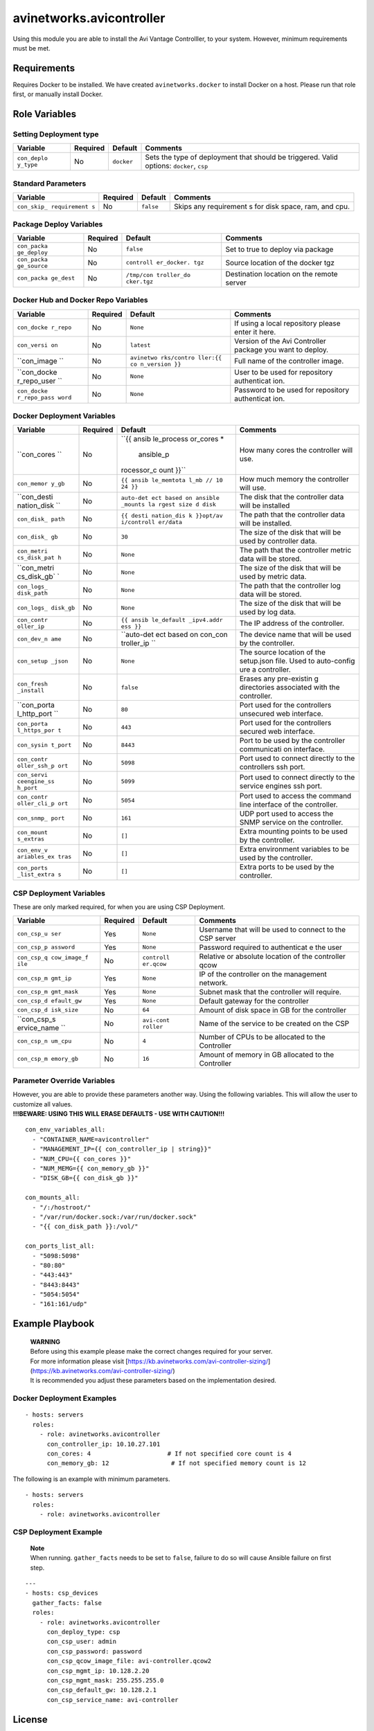 avinetworks.avicontroller
=========================

|Build Status| |Ansible Galaxy|

Using this module you are able to install the Avi Vantage Controlller,
to your system. However, minimum requirements must be met.

Requirements
------------

Requires Docker to be installed. We have created ``avinetworks.docker``
to install Docker on a host. Please run that role first, or manually
install Docker.

Role Variables
--------------

Setting Deployment type
~~~~~~~~~~~~~~~~~~~~~~~

+-------------+-------------+------------+-------------+
| Variable    | Required    | Default    | Comments    |
+=============+=============+============+=============+
| ``con_deplo | No          | ``docker`` | Sets the    |
| y_type``    |             |            | type of     |
|             |             |            | deployment  |
|             |             |            | that should |
|             |             |            | be          |
|             |             |            | triggered.  |
|             |             |            | Valid       |
|             |             |            | options:    |
|             |             |            | ``docker``, |
|             |             |            | ``csp``     |
+-------------+-------------+------------+-------------+

Standard Parameters
~~~~~~~~~~~~~~~~~~~

+-------------+-------------+------------+-------------+
| Variable    | Required    | Default    | Comments    |
+=============+=============+============+=============+
| ``con_skip_ | No          | ``false``  | Skips any   |
| requirement |             |            | requirement |
| s``         |             |            | s           |
|             |             |            | for disk    |
|             |             |            | space, ram, |
|             |             |            | and cpu.    |
+-------------+-------------+------------+-------------+

Package Deploy Variables
~~~~~~~~~~~~~~~~~~~~~~~~

+-------------+-------------+------------+-------------+
| Variable    | Required    | Default    | Comments    |
+=============+=============+============+=============+
| ``con_packa | No          | ``false``  | Set to true |
| ge_deploy`` |             |            | to deploy   |
|             |             |            | via package |
+-------------+-------------+------------+-------------+
| ``con_packa | No          | ``controll | Source      |
| ge_source`` |             | er_docker. | location of |
|             |             | tgz``      | the docker  |
|             |             |            | tgz         |
+-------------+-------------+------------+-------------+
| ``con_packa | No          | ``/tmp/con | Destination |
| ge_dest``   |             | troller_do | location on |
|             |             | cker.tgz`` | the remote  |
|             |             |            | server      |
+-------------+-------------+------------+-------------+

Docker Hub and Docker Repo Variables
~~~~~~~~~~~~~~~~~~~~~~~~~~~~~~~~~~~~

+-------------+-------------+------------+-------------+
| Variable    | Required    | Default    | Comments    |
+=============+=============+============+=============+
| ``con_docke | No          | ``None``   | If using a  |
| r_repo``    |             |            | local       |
|             |             |            | repository  |
|             |             |            | please      |
|             |             |            | enter it    |
|             |             |            | here.       |
+-------------+-------------+------------+-------------+
| ``con_versi | No          | ``latest`` | Version of  |
| on``        |             |            | the Avi     |
|             |             |            | Controller  |
|             |             |            | package you |
|             |             |            | want to     |
|             |             |            | deploy.     |
+-------------+-------------+------------+-------------+
| ``con_image | No          | ``avinetwo | Full name   |
| ``          |             | rks/contro | of the      |
|             |             | ller:{{ co | controller  |
|             |             | n_version  | image.      |
|             |             | }}``       |             |
+-------------+-------------+------------+-------------+
| ``con_docke | No          | ``None``   | User to be  |
| r_repo_user |             |            | used for    |
| ``          |             |            | repository  |
|             |             |            | authenticat |
|             |             |            | ion.        |
+-------------+-------------+------------+-------------+
| ``con_docke | No          | ``None``   | Password to |
| r_repo_pass |             |            | be used for |
| word``      |             |            | repository  |
|             |             |            | authenticat |
|             |             |            | ion.        |
+-------------+-------------+------------+-------------+

Docker Deployment Variables
~~~~~~~~~~~~~~~~~~~~~~~~~~~

+-------------+-------------+------------+-------------+
| Variable    | Required    | Default    | Comments    |
+=============+=============+============+=============+
| ``con_cores | No          | ``{{ ansib | How many    |
| ``          |             | le_process | cores the   |
|             |             | or_cores * | controller  |
|             |             |  ansible_p | will use.   |
|             |             | rocessor_c |             |
|             |             | ount }}``  |             |
+-------------+-------------+------------+-------------+
| ``con_memor | No          | ``{{ ansib | How much    |
| y_gb``      |             | le_memtota | memory the  |
|             |             | l_mb // 10 | controller  |
|             |             | 24 }}``    | will use.   |
+-------------+-------------+------------+-------------+
| ``con_desti | No          | ``auto-det | The disk    |
| nation_disk |             | ect based  | that the    |
| ``          |             | on ansible | controller  |
|             |             | _mounts la | data will   |
|             |             | rgest size | be          |
|             |             | d disk``   | installed   |
+-------------+-------------+------------+-------------+
| ``con_disk_ | No          | ``{{ desti | The path    |
| path``      |             | nation_dis | that the    |
|             |             | k }}opt/av | controller  |
|             |             | i/controll | data will   |
|             |             | er/data``  | be          |
|             |             |            | installed.  |
+-------------+-------------+------------+-------------+
| ``con_disk_ | No          | ``30``     | The size of |
| gb``        |             |            | the disk    |
|             |             |            | that will   |
|             |             |            | be used by  |
|             |             |            | controller  |
|             |             |            | data.       |
+-------------+-------------+------------+-------------+
| ``con_metri | No          | ``None``   | The path    |
| cs_disk_pat |             |            | that the    |
| h``         |             |            | controller  |
|             |             |            | metric data |
|             |             |            | will be     |
|             |             |            | stored.     |
+-------------+-------------+------------+-------------+
| ``con_metri | No          | ``None``   | The size of |
| cs_disk_gb` |             |            | the disk    |
| `           |             |            | that will   |
|             |             |            | be used by  |
|             |             |            | metric      |
|             |             |            | data.       |
+-------------+-------------+------------+-------------+
| ``con_logs_ | No          | ``None``   | The path    |
| disk_path`` |             |            | that the    |
|             |             |            | controller  |
|             |             |            | log data    |
|             |             |            | will be     |
|             |             |            | stored.     |
+-------------+-------------+------------+-------------+
| ``con_logs_ | No          | ``None``   | The size of |
| disk_gb``   |             |            | the disk    |
|             |             |            | that will   |
|             |             |            | be used by  |
|             |             |            | log data.   |
+-------------+-------------+------------+-------------+
| ``con_contr | No          | ``{{ ansib | The IP      |
| oller_ip``  |             | le_default | address of  |
|             |             | _ipv4.addr | the         |
|             |             | ess }}``   | controller. |
+-------------+-------------+------------+-------------+
| ``con_dev_n | No          | ``auto-det | The device  |
| ame``       |             | ect based  | name that   |
|             |             | on con_con | will be     |
|             |             | troller_ip | used by the |
|             |             | ``         | controller. |
+-------------+-------------+------------+-------------+
| ``con_setup | No          | ``None``   | The source  |
| _json``     |             |            | location of |
|             |             |            | the         |
|             |             |            | setup.json  |
|             |             |            | file. Used  |
|             |             |            | to          |
|             |             |            | auto-config |
|             |             |            | ure         |
|             |             |            | a           |
|             |             |            | controller. |
+-------------+-------------+------------+-------------+
| ``con_fresh | No          | ``false``  | Erases any  |
| _install``  |             |            | pre-existin |
|             |             |            | g           |
|             |             |            | directories |
|             |             |            | associated  |
|             |             |            | with the    |
|             |             |            | controller. |
+-------------+-------------+------------+-------------+
| ``con_porta | No          | ``80``     | Port used   |
| l_http_port |             |            | for the     |
| ``          |             |            | controllers |
|             |             |            | unsecured   |
|             |             |            | web         |
|             |             |            | interface.  |
+-------------+-------------+------------+-------------+
| ``con_porta | No          | ``443``    | Port used   |
| l_https_por |             |            | for the     |
| t``         |             |            | controllers |
|             |             |            | secured web |
|             |             |            | interface.  |
+-------------+-------------+------------+-------------+
| ``con_sysin | No          | ``8443``   | Port to be  |
| t_port``    |             |            | used by the |
|             |             |            | controller  |
|             |             |            | communicati |
|             |             |            | on          |
|             |             |            | interface.  |
+-------------+-------------+------------+-------------+
| ``con_contr | No          | ``5098``   | Port used   |
| oller_ssh_p |             |            | to connect  |
| ort``       |             |            | directly to |
|             |             |            | the         |
|             |             |            | controllers |
|             |             |            | ssh port.   |
+-------------+-------------+------------+-------------+
| ``con_servi | No          | ``5099``   | Port used   |
| ceengine_ss |             |            | to connect  |
| h_port``    |             |            | directly to |
|             |             |            | the service |
|             |             |            | engines ssh |
|             |             |            | port.       |
+-------------+-------------+------------+-------------+
| ``con_contr | No          | ``5054``   | Port used   |
| oller_cli_p |             |            | to access   |
| ort``       |             |            | the command |
|             |             |            | line        |
|             |             |            | interface   |
|             |             |            | of the      |
|             |             |            | controller. |
+-------------+-------------+------------+-------------+
| ``con_snmp_ | No          | ``161``    | UDP port    |
| port``      |             |            | used to     |
|             |             |            | access the  |
|             |             |            | SNMP        |
|             |             |            | service on  |
|             |             |            | the         |
|             |             |            | controller. |
+-------------+-------------+------------+-------------+
| ``con_mount | No          | ``[]``     | Extra       |
| s_extras``  |             |            | mounting    |
|             |             |            | points to   |
|             |             |            | be used by  |
|             |             |            | the         |
|             |             |            | controller. |
+-------------+-------------+------------+-------------+
| ``con_env_v | No          | ``[]``     | Extra       |
| ariables_ex |             |            | environment |
| tras``      |             |            | variables   |
|             |             |            | to be used  |
|             |             |            | by the      |
|             |             |            | controller. |
+-------------+-------------+------------+-------------+
| ``con_ports | No          | ``[]``     | Extra ports |
| _list_extra |             |            | to be used  |
| s``         |             |            | by the      |
|             |             |            | controller. |
+-------------+-------------+------------+-------------+

CSP Deployment Variables
~~~~~~~~~~~~~~~~~~~~~~~~

These are only marked required, for when you are using CSP Deployment.

+-------------+-------------+------------+-------------+
| Variable    | Required    | Default    | Comments    |
+=============+=============+============+=============+
| ``con_csp_u | Yes         | ``None``   | Username    |
| ser``       |             |            | that will   |
|             |             |            | be used to  |
|             |             |            | connect to  |
|             |             |            | the CSP     |
|             |             |            | server      |
+-------------+-------------+------------+-------------+
| ``con_csp_p | Yes         | ``None``   | Password    |
| assword``   |             |            | required to |
|             |             |            | authenticat |
|             |             |            | e           |
|             |             |            | the user    |
+-------------+-------------+------------+-------------+
| ``con_csp_q | No          | ``controll | Relative or |
| cow_image_f |             | er.qcow``  | absolute    |
| ile``       |             |            | location of |
|             |             |            | the         |
|             |             |            | controller  |
|             |             |            | qcow        |
+-------------+-------------+------------+-------------+
| ``con_csp_m | Yes         | ``None``   | IP of the   |
| gmt_ip``    |             |            | controller  |
|             |             |            | on the      |
|             |             |            | management  |
|             |             |            | network.    |
+-------------+-------------+------------+-------------+
| ``con_csp_m | Yes         | ``None``   | Subnet mask |
| gmt_mask``  |             |            | that the    |
|             |             |            | controller  |
|             |             |            | will        |
|             |             |            | require.    |
+-------------+-------------+------------+-------------+
| ``con_csp_d | Yes         | ``None``   | Default     |
| efault_gw`` |             |            | gateway for |
|             |             |            | the         |
|             |             |            | controller  |
+-------------+-------------+------------+-------------+
| ``con_csp_d | No          | ``64``     | Amount of   |
| isk_size``  |             |            | disk space  |
|             |             |            | in GB for   |
|             |             |            | the         |
|             |             |            | controller  |
+-------------+-------------+------------+-------------+
| ``con_csp_s | No          | ``avi-cont | Name of the |
| ervice_name |             | roller``   | service to  |
| ``          |             |            | be created  |
|             |             |            | on the CSP  |
+-------------+-------------+------------+-------------+
| ``con_csp_n | No          | ``4``      | Number of   |
| um_cpu``    |             |            | CPUs to be  |
|             |             |            | allocated   |
|             |             |            | to the      |
|             |             |            | Controller  |
+-------------+-------------+------------+-------------+
| ``con_csp_m | No          | ``16``     | Amount of   |
| emory_gb``  |             |            | memory in   |
|             |             |            | GB          |
|             |             |            | allocated   |
|             |             |            | to the      |
|             |             |            | Controller  |
+-------------+-------------+------------+-------------+

Parameter Override Variables
~~~~~~~~~~~~~~~~~~~~~~~~~~~~

| However, you are able to provide these parameters another way. Using
  the following variables. This will allow the user to customize all
  values.
| **!!!BEWARE: USING THIS WILL ERASE DEFAULTS - USE WITH CAUTION!!!**

::


    con_env_variables_all:
      - "CONTAINER_NAME=avicontroller"
      - "MANAGEMENT_IP={{ con_controller_ip | string}}"
      - "NUM_CPU={{ con_cores }}"
      - "NUM_MEMG={{ con_memory_gb }}"
      - "DISK_GB={{ con_disk_gb }}"

    con_mounts_all:
      - "/:/hostroot/"
      - "/var/run/docker.sock:/var/run/docker.sock"
      - "{{ con_disk_path }}:/vol/"

    con_ports_list_all:
      - "5098:5098"
      - "80:80"
      - "443:443"
      - "8443:8443"
      - "5054:5054"
      - "161:161/udp"

Example Playbook
----------------

    | **WARNING**
    | Before using this example please make the correct changes required
      for your server.
    | For more information please visit
      [https://kb.avinetworks.com/avi-controller-sizing/]
      (https://kb.avinetworks.com/avi-controller-sizing/)
    | It is recommended you adjust these parameters based on the
      implementation desired.

Docker Deployment Examples
~~~~~~~~~~~~~~~~~~~~~~~~~~

::


    - hosts: servers
      roles:
        - role: avinetworks.avicontroller
          con_controller_ip: 10.10.27.101
          con_cores: 4                     # If not specified core count is 4
          con_memory_gb: 12                 # If not specified memory count is 12

The following is an example with minimum parameters.

::


    - hosts: servers
      roles:
        - role: avinetworks.avicontroller

CSP Deployment Example
~~~~~~~~~~~~~~~~~~~~~~

    | **Note**
    | When running. ``gather_facts`` needs to be set to ``false``,
      failure to do so will cause Ansible failure on first step.

::

    ---
    - hosts: csp_devices
      gather_facts: false
      roles:
        - role: avinetworks.avicontroller
          con_deploy_type: csp
          con_csp_user: admin
          con_csp_password: password
          con_csp_qcow_image_file: avi-controller.qcow2
          con_csp_mgmt_ip: 10.128.2.20
          con_csp_mgmt_mask: 255.255.255.0
          con_csp_default_gw: 10.128.2.1
          con_csp_service_name: avi-controller

License
-------

BSD

Author Information
------------------

| Eric Anderson
| `Avi Networks <http://avinetworks.com>`__

.. |Build Status| image:: https://travis-ci.org/avinetworks/ansible-role-avicontroller.svg?branch=master
   :target: https://travis-ci.org/avinetworks/ansible-role-avicontroller
.. |Ansible Galaxy| image:: https://img.shields.io/badge/galaxy-avinetworks.avicontroller-blue.svg
   :target: https://galaxy.ansible.com/avinetworks/avicontroller/
